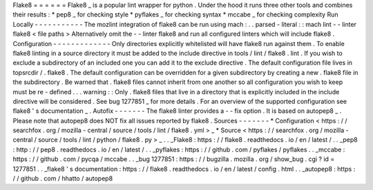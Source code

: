 Flake8
=
=
=
=
=
=
Flake8
_
is
a
popular
lint
wrapper
for
python
.
Under
the
hood
it
runs
three
other
tools
and
combines
their
results
:
*
pep8
_
for
checking
style
*
pyflakes
_
for
checking
syntax
*
mccabe
_
for
checking
complexity
Run
Locally
-
-
-
-
-
-
-
-
-
-
-
The
mozlint
integration
of
flake8
can
be
run
using
mach
:
.
.
parsed
-
literal
:
:
mach
lint
-
-
linter
flake8
<
file
paths
>
Alternatively
omit
the
-
-
linter
flake8
and
run
all
configured
linters
which
will
include
flake8
.
Configuration
-
-
-
-
-
-
-
-
-
-
-
-
-
Only
directories
explicitly
whitelisted
will
have
flake8
run
against
them
.
To
enable
flake8
linting
in
a
source
directory
it
must
be
added
to
the
include
directive
in
tools
/
lint
/
flake8
.
lint
.
If
you
wish
to
exclude
a
subdirectory
of
an
included
one
you
can
add
it
to
the
exclude
directive
.
The
default
configuration
file
lives
in
topsrcdir
/
.
flake8
.
The
default
configuration
can
be
overridden
for
a
given
subdirectory
by
creating
a
new
.
flake8
file
in
the
subdirectory
.
Be
warned
that
.
flake8
files
cannot
inherit
from
one
another
so
all
configuration
you
wish
to
keep
must
be
re
-
defined
.
.
.
warning
:
:
Only
.
flake8
files
that
live
in
a
directory
that
is
explicitly
included
in
the
include
directive
will
be
considered
.
See
bug
1277851
_
for
more
details
.
For
an
overview
of
the
supported
configuration
see
flake8
'
s
documentation
_
.
Autofix
-
-
-
-
-
-
-
The
flake8
linter
provides
a
-
-
fix
option
.
It
is
based
on
autopep8
_
.
Please
note
that
autopep8
does
NOT
fix
all
issues
reported
by
flake8
.
Sources
-
-
-
-
-
-
-
*
Configuration
<
https
:
/
/
searchfox
.
org
/
mozilla
-
central
/
source
/
tools
/
lint
/
flake8
.
yml
>
_
*
Source
<
https
:
/
/
searchfox
.
org
/
mozilla
-
central
/
source
/
tools
/
lint
/
python
/
flake8
.
py
>
_
.
.
_Flake8
:
https
:
/
/
flake8
.
readthedocs
.
io
/
en
/
latest
/
.
.
_pep8
:
http
:
/
/
pep8
.
readthedocs
.
io
/
en
/
latest
/
.
.
_pyflakes
:
https
:
/
/
github
.
com
/
pyflakes
/
pyflakes
.
.
_mccabe
:
https
:
/
/
github
.
com
/
pycqa
/
mccabe
.
.
_bug
1277851
:
https
:
/
/
bugzilla
.
mozilla
.
org
/
show_bug
.
cgi
?
id
=
1277851
.
.
_flake8
'
s
documentation
:
https
:
/
/
flake8
.
readthedocs
.
io
/
en
/
latest
/
config
.
html
.
.
_autopep8
:
https
:
/
/
github
.
com
/
hhatto
/
autopep8
